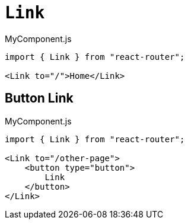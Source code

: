 = `Link`

[,jsx,title='MyComponent.js']
----
import { Link } from "react-router";

<Link to="/">Home</Link>
----

== Button Link

[,jsx,title='MyComponent.js']
----
import { Link } from "react-router";

<Link to="/other-page">
    <button type="button">
        Link
    </button>
</Link>
----